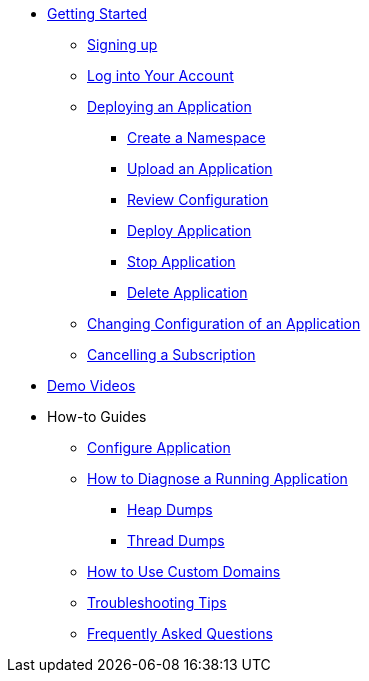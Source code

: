 // Getting Started
* xref:Getting Started.adoc[Getting Started]
// ** Cloud Trial
** xref:getting-started/cloud-trial/Signup Payara Cloud.adoc[Signing up]
** xref:getting-started/Log in into Account.adoc[Log into Your Account]
// Deploying Application
** xref:getting-started/Deploying an Application.adoc/[Deploying an Application]
*** xref:getting-started/Deploying an Application.adoc#create-a-namespace[Create a Namespace]
*** xref:getting-started/Deploying an Application.adoc#upload-an-application[Upload an Application]
*** xref:getting-started/Deploying an Application.adoc#review-configuration[Review Configuration]
*** xref:getting-started/Deploying an Application.adoc#deploy-application[Deploy Application]
*** xref:getting-started/Deploying an Application.adoc#stop-application[Stop Application]
*** xref:getting-started/Deploying an Application.adoc#delete-application[Delete Application]
** xref:getting-started/Changing Confiugration of an Application.adoc[Changing Configuration of an Application]
** xref:getting-started/cloud-trial/Cancel Payara Cloud.adoc[Cancelling a Subscription]
//
// ** xref:Getting Started.adoc#configure-your-application-for-deployment[Configure Your Application.adoc for Deployment]
// *** xref:Getting Started.adoc#microprofile-configuration-values[MicroProfile Configuration Values]
// *** xref:Getting Started.adoc#context-root[Context Root]
// *** xref:Getting Started.adoc#internet-accessible-paths[Internet Accessible Paths]
// *** xref:Getting Started.adoc#database-configuration[Database Configuration]
// ** xref:Getting Started.adoc#deploy-application[Deploy Application]
// *** xref:Getting Started.adoc#deploy-a-stopped-application[Deploy a Stopped Application]
// ** xref:Clustering.adoc#application-clustering-configurations[Clustering]

// Demo Videos
* https://www.youtube.com/playlist?list=PLFMhxiCgmMR9S2uEiIogs6yp3MmDNsUKY[Demo Videos]

// How-to-Guides
* How-to Guides
** xref:how-to-guides/Configure Application.adoc[Configure Application]
** xref:how-to-guides/Logging.adoc[How to Diagnose a Running Application]
*** xref:how-to-guides/Logging.adoc#heap-dumps[Heap Dumps]
*** xref:how-to-guides/Logging.adoc#thread-dumps[Thread Dumps]
** xref:how-to-guides/How to Use Custom Domains.adoc[How to Use Custom Domains]
** xref:how-to-guides/Troubleshooting.adoc[Troubleshooting Tips]
** xref:how-to-guides/FAQ.adoc[Frequently Asked Questions]

// Hidden at least during trial

//* xref:How to Access Payara Micro Binaries.adoc[How to Access Payara Micro Binaries]
//** xref:How to Access Payara Micro Binaries.adoc#verify-your-customer-support-portal-access[Verify Your Customer Support Portal Access]
//** xref:How to Access Payara Micro Binaries.adoc#download-payara-micro-enterprise[Download Payara Micro Enterprise]

//* xref:Pricing.adoc[Pricing]
//* xref:Account Management and How to View Current Usage.adoc[Account Management and How to View Current Usage]



//* https://www.payara.fish/products/payara-cloud/#faq[Frequently Asked Questions]
